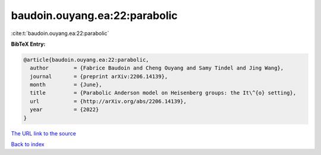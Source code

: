 baudoin.ouyang.ea:22:parabolic
==============================

:cite:t:`baudoin.ouyang.ea:22:parabolic`

**BibTeX Entry:**

.. code-block:: bibtex

   @article{baudoin.ouyang.ea:22:parabolic,
     author        = {Fabrice Baudoin and Cheng Ouyang and Samy Tindel and Jing Wang},
     journal       = {preprint arXiv:2206.14139},
     month         = {June},
     title         = {Parabolic Anderson model on Heisenberg groups: the It\^{o} setting},
     url           = {http://arXiv.org/abs/2206.14139},
     year          = {2022}
   }
`The URL link to the source <http://arXiv.org/abs/2206.14139>`_


`Back to index <../By-Cite-Keys.html>`_

